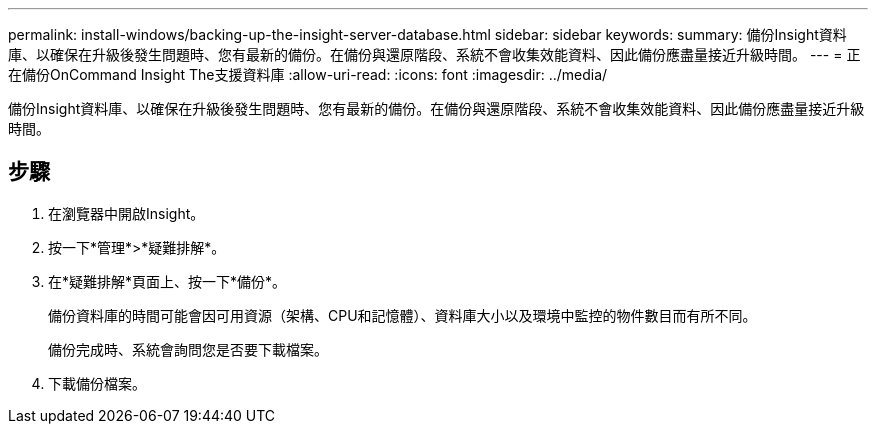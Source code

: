 ---
permalink: install-windows/backing-up-the-insight-server-database.html 
sidebar: sidebar 
keywords:  
summary: 備份Insight資料庫、以確保在升級後發生問題時、您有最新的備份。在備份與還原階段、系統不會收集效能資料、因此備份應盡量接近升級時間。 
---
= 正在備份OnCommand Insight The支援資料庫
:allow-uri-read: 
:icons: font
:imagesdir: ../media/


[role="lead"]
備份Insight資料庫、以確保在升級後發生問題時、您有最新的備份。在備份與還原階段、系統不會收集效能資料、因此備份應盡量接近升級時間。



== 步驟

. 在瀏覽器中開啟Insight。
. 按一下*管理*>*疑難排解*。
. 在*疑難排解*頁面上、按一下*備份*。
+
備份資料庫的時間可能會因可用資源（架構、CPU和記憶體）、資料庫大小以及環境中監控的物件數目而有所不同。

+
備份完成時、系統會詢問您是否要下載檔案。

. 下載備份檔案。

